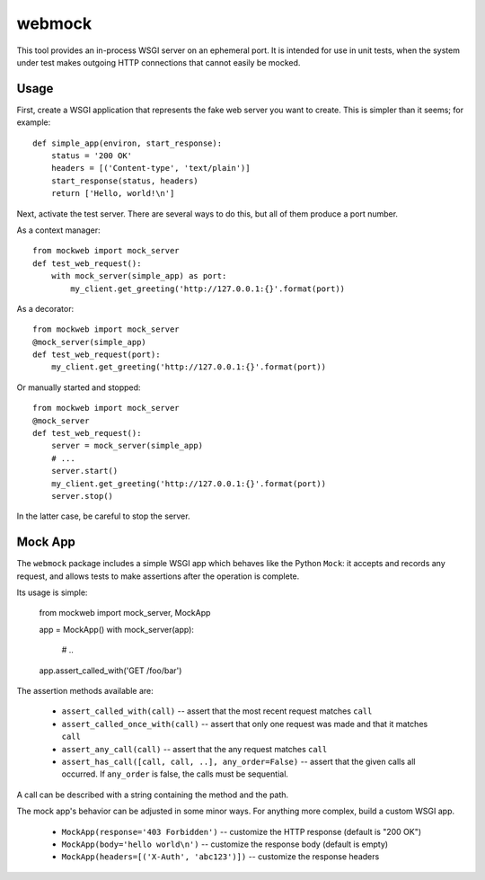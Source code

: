 webmock
=======

This tool provides an in-process WSGI server on an ephemeral port.
It is intended for use in unit tests, when the system under test makes outgoing HTTP connections that cannot easily be mocked.

Usage
-----

First, create a WSGI application that represents the fake web server you want to create.
This is simpler than it seems; for example::

    def simple_app(environ, start_response):
        status = '200 OK'
        headers = [('Content-type', 'text/plain')]
        start_response(status, headers)
        return ['Hello, world!\n']

Next, activate the test server.
There are several ways to do this, but all of them produce a port number.

As a context manager::

    from mockweb import mock_server
    def test_web_request():
        with mock_server(simple_app) as port:
            my_client.get_greeting('http://127.0.0.1:{}'.format(port))

As a decorator::

    from mockweb import mock_server
    @mock_server(simple_app)
    def test_web_request(port):
        my_client.get_greeting('http://127.0.0.1:{}'.format(port))

Or manually started and stopped::

    from mockweb import mock_server
    @mock_server
    def test_web_request():
        server = mock_server(simple_app)
        # ...
        server.start()
        my_client.get_greeting('http://127.0.0.1:{}'.format(port))
        server.stop()

In the latter case, be careful to stop the server.

Mock App
--------

The ``webmock`` package includes a simple WSGI app which behaves like the Python ``Mock``: it accepts and records any request, and allows tests to make assertions after the operation is complete.

Its usage is simple:

    from mockweb import mock_server, MockApp

    app = MockApp()
    with mock_server(app):
        # ..
    app.assert_called_with('GET /foo/bar')

The assertion methods available are:

    * ``assert_called_with(call)`` -- assert that the most recent request matches ``call``
    * ``assert_called_once_with(call)`` -- assert that only one request was made and that it matches ``call``
    * ``assert_any_call(call)`` -- assert that the any request matches ``call``
    * ``assert_has_call([call, call, ..], any_order=False)`` -- assert that the given calls all occurred.
      If ``any_order`` is false, the calls must be sequential.

A call can be described with a string containing the method and the path.

The mock app's behavior can be adjusted in some minor ways.
For anything more complex, build a custom WSGI app.

    * ``MockApp(response='403 Forbidden')`` -- customize the HTTP response (default is "200 OK")
    * ``MockApp(body='hello world\n')`` -- customize the response body (default is empty)
    * ``MockApp(headers=[('X-Auth', 'abc123')])`` -- customize the response headers
